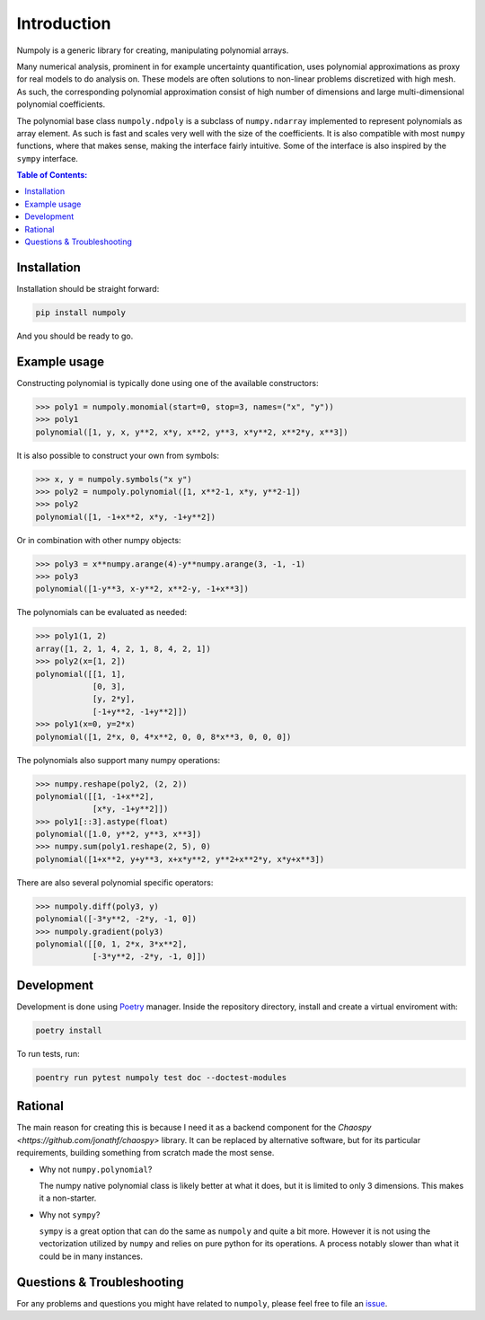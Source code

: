 .. _introduction:

Introduction
============

Numpoly is a generic library for creating, manipulating polynomial arrays.

Many numerical analysis, prominent in for example uncertainty quantification,
uses polynomial approximations as proxy for real models to do analysis on.
These models are often solutions to non-linear problems discretized with high
mesh. As such, the corresponding polynomial approximation consist of high
number of dimensions and large multi-dimensional polynomial coefficients.

The polynomial base class ``numpoly.ndpoly`` is a subclass of ``numpy.ndarray``
implemented to represent polynomials as array element. As such is fast and
scales very well with the size of the coefficients. It is also compatible with
most ``numpy`` functions, where that makes sense, making the interface fairly
intuitive. Some of the interface is also inspired by the ``sympy`` interface.

.. contents:: Table of Contents:

Installation
------------

Installation should be straight forward:

.. code-block:: bash

    pip install numpoly

And you should be ready to go.

Example usage
-------------

Constructing polynomial is typically done using one of the available
constructors:

.. code-block:: python

    >>> poly1 = numpoly.monomial(start=0, stop=3, names=("x", "y"))
    >>> poly1
    polynomial([1, y, x, y**2, x*y, x**2, y**3, x*y**2, x**2*y, x**3])

It is also possible to construct your own from symbols:

.. code-block:: python

    >>> x, y = numpoly.symbols("x y")
    >>> poly2 = numpoly.polynomial([1, x**2-1, x*y, y**2-1])
    >>> poly2
    polynomial([1, -1+x**2, x*y, -1+y**2])

Or in combination with other numpy objects:

.. code-block:: python

    >>> poly3 = x**numpy.arange(4)-y**numpy.arange(3, -1, -1)
    >>> poly3
    polynomial([1-y**3, x-y**2, x**2-y, -1+x**3])

The polynomials can be evaluated as needed:

.. code-block:: python

    >>> poly1(1, 2)
    array([1, 2, 1, 4, 2, 1, 8, 4, 2, 1])
    >>> poly2(x=[1, 2])
    polynomial([[1, 1],
                [0, 3],
                [y, 2*y],
                [-1+y**2, -1+y**2]])
    >>> poly1(x=0, y=2*x)
    polynomial([1, 2*x, 0, 4*x**2, 0, 0, 8*x**3, 0, 0, 0])

The polynomials also support many numpy operations:

.. code-block:: python

    >>> numpy.reshape(poly2, (2, 2))
    polynomial([[1, -1+x**2],
                [x*y, -1+y**2]])
    >>> poly1[::3].astype(float)
    polynomial([1.0, y**2, y**3, x**3])
    >>> numpy.sum(poly1.reshape(2, 5), 0)
    polynomial([1+x**2, y+y**3, x+x*y**2, y**2+x**2*y, x*y+x**3])

There are also several polynomial specific operators:

.. code-block:: python

    >>> numpoly.diff(poly3, y)
    polynomial([-3*y**2, -2*y, -1, 0])
    >>> numpoly.gradient(poly3)
    polynomial([[0, 1, 2*x, 3*x**2],
                [-3*y**2, -2*y, -1, 0]])


Development
-----------

Development is done using `Poetry <https://poetry.eustace.io/>`_ manager.
Inside the repository directory, install and create a virtual enviroment with:

.. code-block:: bash

   poetry install

To run tests, run:

.. code-block:: bash

   poentry run pytest numpoly test doc --doctest-modules

Rational
--------

The main reason for creating this is because I need it as a backend component
for the `Chaospy <https://github.com/jonathf/chaospy>` library. It can be
replaced by alternative software, but for its particular requirements, building
something from scratch made the most sense.

* Why not ``numpy.polynomial``?

  The numpy native polynomial class is likely better at what it does, but it is
  limited to only 3 dimensions. This makes it a non-starter.

* Why not ``sympy``?

  ``sympy`` is a great option that can do the same as ``numpoly`` and quite
  a bit more. However it is not using the vectorization utilized by ``numpy``
  and relies on pure python for its operations. A process notably slower than
  what it could be in many instances.


Questions & Troubleshooting
---------------------------

For any problems and questions you might have related to ``numpoly``, please
feel free to file an `issue <https://github.com/jonathf/numpoly/issues>`_.
